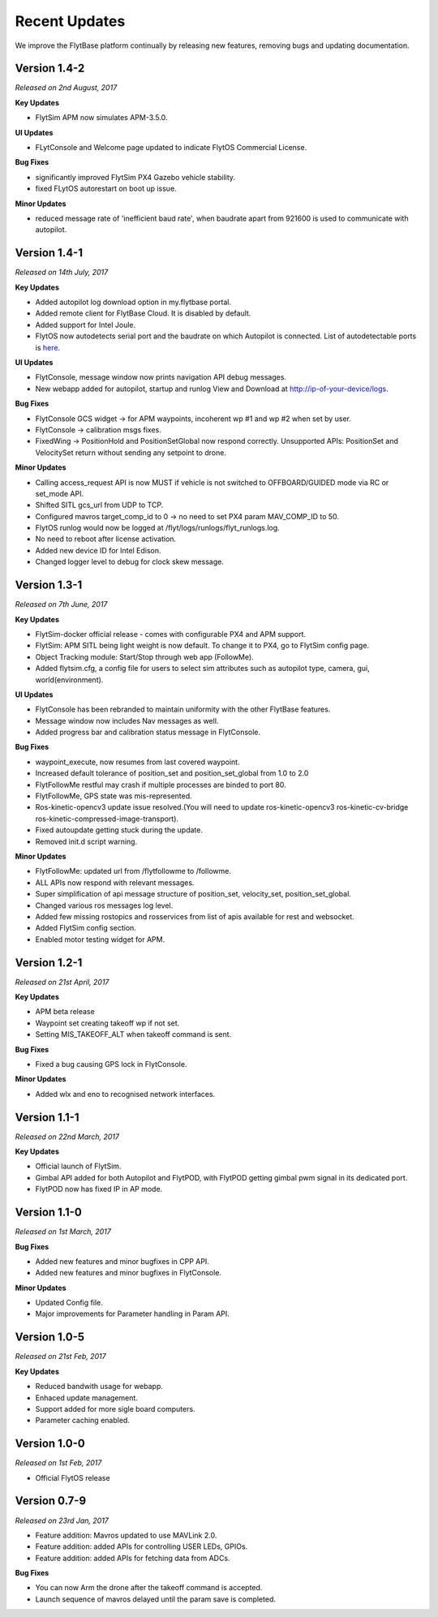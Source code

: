 Recent Updates
==============

We improve the FlytBase platform continually by releasing new features, removing bugs and updating documentation. 


Version 1.4-2
#############

*Released on 2nd August, 2017*

**Key Updates**

* FlytSim APM now simulates APM-3.5.0.
  
**UI Updates**

* FLytConsole and Welcome page updated to indicate FlytOS Commercial License.
  
**Bug Fixes**

* significantly improved FlytSim PX4 Gazebo vehicle stability.
* fixed FLytOS autorestart on boot up issue.

**Minor Updates**

* reduced message rate of 'inefficient baud rate', when baudrate apart from 921600 is used to communicate with autopilot.


Version 1.4-1
#############

*Released on 14th July, 2017*

**Key Updates**

* Added autopilot log download option in my.flytbase portal.
* Added remote client for FlytBase Cloud. It is disabled by default.
* Added support for Intel Joule.
* FlytOS now autodetects serial port and the baudrate on which Autopilot is connected. List of autodetectable 
  ports is `here <http://docs.flytbase.com/docs/FlytOS/Debugging/FAQ.html#change-baudrate-or-portname/>`_.

**UI Updates**

* FlytConsole, message window now prints navigation API debug messages.
* New webapp added for autopilot, startup and runlog View and Download at http://ip-of-your-device/logs.

**Bug Fixes**

* FlytConsole GCS widget -> for APM waypoints, incoherent wp #1 and wp #2 when set by user.
* FlytConsole -> calibration msgs fixes.
* FixedWing -> PositionHold and PositionSetGlobal now respond correctly. Unsupported APIs: PositionSet and VelocitySet return   without sending any setpoint to drone.

**Minor Updates**

* Calling access_request API is now MUST if vehicle is not switched to OFFBOARD/GUIDED mode via RC or set_mode API.
* Shifted SITL gcs_url from UDP to TCP. 
* Configured mavros target_comp_id to 0 -> no need to set PX4 param MAV_COMP_ID to 50.
* FlytOS runlog would now be logged at /flyt/logs/runlogs/flyt_runlogs.log. 
* No need to reboot after license activation.
* Added new device ID for Intel Edison.
* Changed logger level to debug for clock skew message.

Version 1.3-1
#############

*Released on 7th June, 2017*

**Key Updates**

* FlytSim-docker official release - comes with configurable PX4 and APM support.
* FlytSim: APM SITL being light weight is now default. To change it to PX4, go to FlytSim config page.
* Object Tracking module: Start/Stop through web app (FollowMe).
* Added flytsim.cfg, a config file for users to select sim attributes such as autopilot type, camera, gui, world(environment).

**UI Updates**

* FlytConsole has been rebranded to maintain uniformity with the other FlytBase features.
* Message window now includes Nav messages as well.
* Added progress bar and calibration status message in FlytConsole.

**Bug Fixes**

* waypoint_execute, now resumes from last covered waypoint.
* Increased default tolerance of position_set and position_set_global from 1.0 to 2.0
* FlytFollowMe restful may crash if multiple processes are binded to port 80.
*	FlytFollowMe, GPS state was mis-represented.
*	Ros-kinetic-opencv3 update issue resolved.(You will need to update ros-kinetic-opencv3 ros-kinetic-cv-bridge ros-kinetic-compressed-image-transport).
* Fixed autoupdate getting stuck during the update.
* Removed init.d script warning.

**Minor Updates**

* FlytFollowMe: updated url from /flytfollowme to /followme.
* ALL APIs now respond with relevant messages.
* Super simplification of api message structure of position_set, velocity_set, position_set_global.
* Changed various ros messages log level.
* Added few missing rostopics and rosservices from list of apis available for rest and websocket.
* Added FlytSim config section.
* Enabled motor testing widget for APM.


Version 1.2-1
#############

*Released on 21st April, 2017*

**Key Updates**

* APM beta release
* Waypoint set creating takeoff wp if not set.
* Setting MIS_TAKEOFF_ALT when takeoff command is sent.

**Bug Fixes**

* Fixed a bug causing GPS lock in FlytConsole.

**Minor Updates**

* Added wlx and eno to recognised network interfaces.


Version 1.1-1
#############

*Released on 22nd March, 2017*

**Key Updates**

* Official launch of FlytSim.
* Gimbal API added for both Autopilot and FlytPOD, with FlytPOD getting gimbal pwm signal in its dedicated port.
* FlytPOD now has fixed IP in AP mode.

Version 1.1-0
#############

*Released on 1st March, 2017*

**Bug Fixes**

* Added new features and minor bugfixes in CPP API.
* Added new features and minor bugfixes in FlytConsole.

**Minor Updates**

* Updated Config file.
* Major improvements for Parameter handling in Param API.

Version 1.0-5
#############

*Released on 21st Feb, 2017*

**Key Updates**

* Reduced bandwith usage for webapp.
* Enhaced update management.
* Support added for more sigle board computers.
* Parameter caching enabled.

Version 1.0-0
#############

*Released on 1st Feb, 2017*

* Official FlytOS release

Version 0.7-9
#############

*Released on 23rd Jan, 2017*

* Feature addition: Mavros updated to use MAVLink 2.0.
* Feature addition: added APIs for controlling USER LEDs, GPIOs.
* Feature addition: added APIs for fetching data from ADCs.

**Bug Fixes**

* You can now Arm the drone after the takeoff command is accepted.
* Launch sequence of mavros delayed until the param save is completed.

